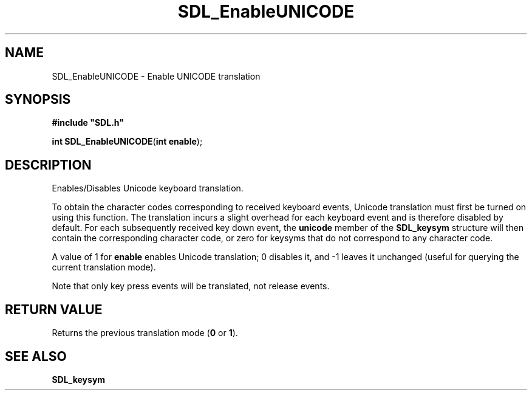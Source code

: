 .TH "SDL_EnableUNICODE" "3" "Tue 11 Sep 2001, 22:59" "SDL" "SDL API Reference" 
.SH "NAME"
SDL_EnableUNICODE \- Enable UNICODE translation
.SH "SYNOPSIS"
.PP
\fB#include "SDL\&.h"
.sp
\fBint \fBSDL_EnableUNICODE\fP\fR(\fBint enable\fR);
.SH "DESCRIPTION"
.PP
Enables/Disables Unicode keyboard translation\&.
.PP
To obtain the character codes corresponding to received keyboard events, Unicode translation must first be turned on using this function\&. The translation incurs a slight overhead for each keyboard event and is therefore disabled by default\&. For each subsequently received key down event, the \fBunicode\fR member of the \fI\fBSDL_keysym\fR\fR structure will then contain the corresponding character code, or zero for keysyms that do not correspond to any character code\&.
.PP
A value of 1 for \fBenable\fR enables Unicode translation; 0 disables it, and -1 leaves it unchanged (useful for querying the current translation mode)\&.
.PP
Note that only key press events will be translated, not release events\&.
.SH "RETURN VALUE"
.PP
Returns the previous translation mode (\fB0\fR or \fB1\fR)\&.
.SH "SEE ALSO"
.PP
\fI\fBSDL_keysym\fR\fR
.\" created by instant / docbook-to-man, Tue 11 Sep 2001, 22:59
